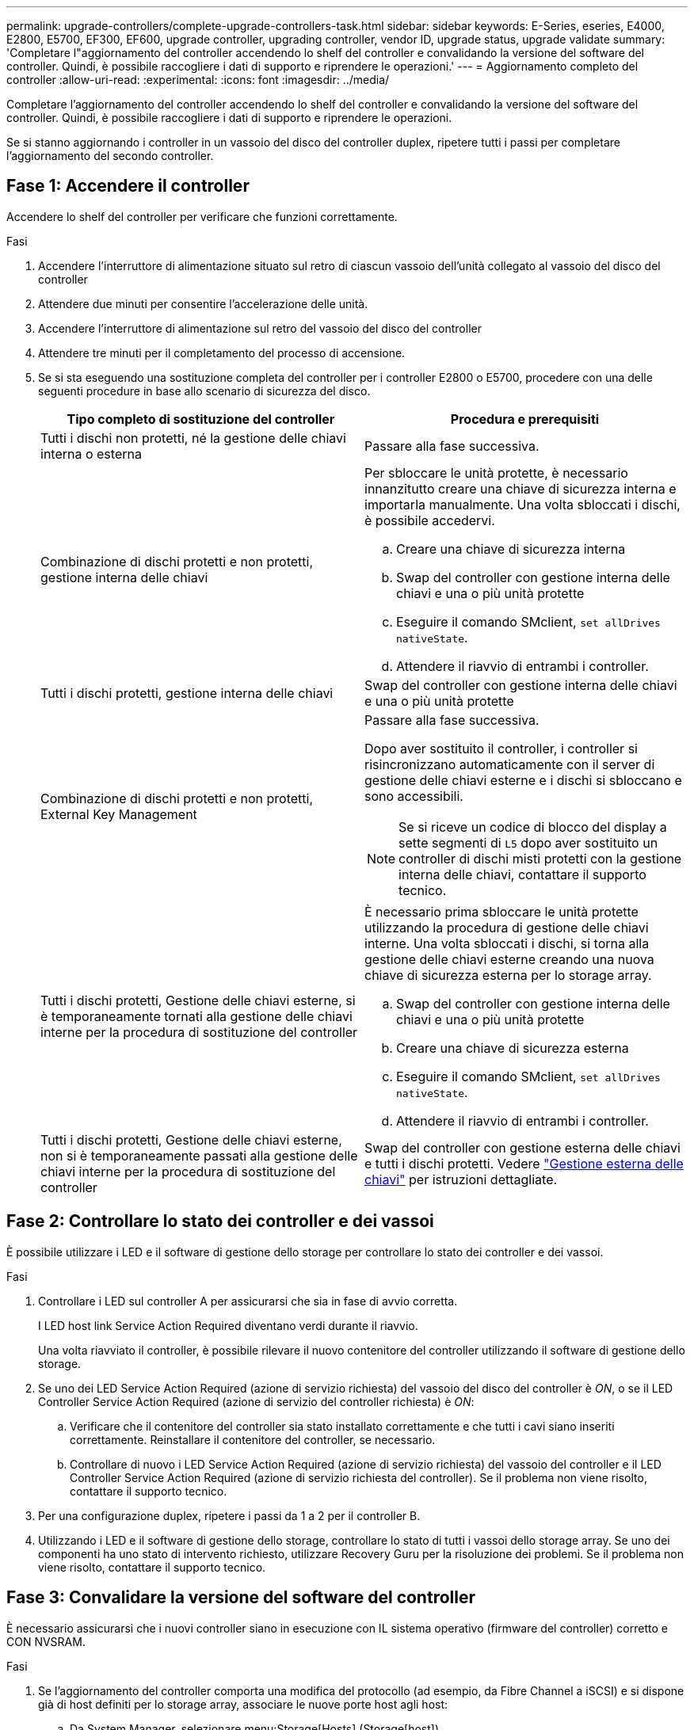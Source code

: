 ---
permalink: upgrade-controllers/complete-upgrade-controllers-task.html 
sidebar: sidebar 
keywords: E-Series, eseries, E4000, E2800, E5700, EF300, EF600, upgrade controller, upgrading controller, vendor ID, upgrade status, upgrade validate 
summary: 'Completare l"aggiornamento del controller accendendo lo shelf del controller e convalidando la versione del software del controller. Quindi, è possibile raccogliere i dati di supporto e riprendere le operazioni.' 
---
= Aggiornamento completo del controller
:allow-uri-read: 
:experimental: 
:icons: font
:imagesdir: ../media/


[role="lead"]
Completare l'aggiornamento del controller accendendo lo shelf del controller e convalidando la versione del software del controller. Quindi, è possibile raccogliere i dati di supporto e riprendere le operazioni.

Se si stanno aggiornando i controller in un vassoio del disco del controller duplex, ripetere tutti i passi per completare l'aggiornamento del secondo controller.



== Fase 1: Accendere il controller

Accendere lo shelf del controller per verificare che funzioni correttamente.

.Fasi
. Accendere l'interruttore di alimentazione situato sul retro di ciascun vassoio dell'unità collegato al vassoio del disco del controller
. Attendere due minuti per consentire l'accelerazione delle unità.
. Accendere l'interruttore di alimentazione sul retro del vassoio del disco del controller
. Attendere tre minuti per il completamento del processo di accensione.
. Se si sta eseguendo una sostituzione completa del controller per i controller E2800 o E5700, procedere con una delle seguenti procedure in base allo scenario di sicurezza del disco.
+
|===
| Tipo completo di sostituzione del controller | Procedura e prerequisiti 


 a| 
Tutti i dischi non protetti, né la gestione delle chiavi interna o esterna
 a| 
Passare alla fase successiva.



 a| 
Combinazione di dischi protetti e non protetti, gestione interna delle chiavi
 a| 
Per sbloccare le unità protette, è necessario innanzitutto creare una chiave di sicurezza interna e importarla manualmente. Una volta sbloccati i dischi, è possibile accedervi.

.. Creare una chiave di sicurezza interna
.. Swap del controller con gestione interna delle chiavi e una o più unità protette
.. Eseguire il comando SMclient, `set allDrives nativeState`.
.. Attendere il riavvio di entrambi i controller.




 a| 
Tutti i dischi protetti, gestione interna delle chiavi
 a| 
Swap del controller con gestione interna delle chiavi e una o più unità protette



 a| 
Combinazione di dischi protetti e non protetti, External Key Management
 a| 
Passare alla fase successiva.

Dopo aver sostituito il controller, i controller si risincronizzano automaticamente con il server di gestione delle chiavi esterne e i dischi si sbloccano e sono accessibili.


NOTE: Se si riceve un codice di blocco del display a sette segmenti di `L5` dopo aver sostituito un controller di dischi misti protetti con la gestione interna delle chiavi, contattare il supporto tecnico.



 a| 
Tutti i dischi protetti, Gestione delle chiavi esterne, si è temporaneamente tornati alla gestione delle chiavi interne per la procedura di sostituzione del controller
 a| 
È necessario prima sbloccare le unità protette utilizzando la procedura di gestione delle chiavi interne. Una volta sbloccati i dischi, si torna alla gestione delle chiavi esterne creando una nuova chiave di sicurezza esterna per lo storage array.

.. Swap del controller con gestione interna delle chiavi e una o più unità protette
.. Creare una chiave di sicurezza esterna
.. Eseguire il comando SMclient, `set allDrives nativeState`.
.. Attendere il riavvio di entrambi i controller.




 a| 
Tutti i dischi protetti, Gestione delle chiavi esterne, non si è temporaneamente passati alla gestione delle chiavi interne per la procedura di sostituzione del controller
 a| 
Swap del controller con gestione esterna delle chiavi e tutti i dischi protetti. Vedere https://docs.netapp.com/us-en/e-series/upgrade-controllers/upgrade-unlock-drives-task.html#external-key-management["Gestione esterna delle chiavi"^] per istruzioni dettagliate.

|===




== Fase 2: Controllare lo stato dei controller e dei vassoi

È possibile utilizzare i LED e il software di gestione dello storage per controllare lo stato dei controller e dei vassoi.

.Fasi
. Controllare i LED sul controller A per assicurarsi che sia in fase di avvio corretta.
+
I LED host link Service Action Required diventano verdi durante il riavvio.

+
Una volta riavviato il controller, è possibile rilevare il nuovo contenitore del controller utilizzando il software di gestione dello storage.

. Se uno dei LED Service Action Required (azione di servizio richiesta) del vassoio del disco del controller è _ON_, o se il LED Controller Service Action Required (azione di servizio del controller richiesta) è _ON_:
+
.. Verificare che il contenitore del controller sia stato installato correttamente e che tutti i cavi siano inseriti correttamente. Reinstallare il contenitore del controller, se necessario.
.. Controllare di nuovo i LED Service Action Required (azione di servizio richiesta) del vassoio del controller e il LED Controller Service Action Required (azione di servizio richiesta del controller). Se il problema non viene risolto, contattare il supporto tecnico.


. Per una configurazione duplex, ripetere i passi da 1 a 2 per il controller B.
. Utilizzando i LED e il software di gestione dello storage, controllare lo stato di tutti i vassoi dello storage array. Se uno dei componenti ha uno stato di intervento richiesto, utilizzare Recovery Guru per la risoluzione dei problemi. Se il problema non viene risolto, contattare il supporto tecnico.




== Fase 3: Convalidare la versione del software del controller

È necessario assicurarsi che i nuovi controller siano in esecuzione con IL sistema operativo (firmware del controller) corretto e CON NVSRAM.

.Fasi
. Se l'aggiornamento del controller comporta una modifica del protocollo (ad esempio, da Fibre Channel a iSCSI) e si dispone già di host definiti per lo storage array, associare le nuove porte host agli host:
+
.. Da System Manager, selezionare menu:Storage[Hosts] (Storage[host]).
.. Selezionare l'host a cui associare le porte, quindi fare clic su *View/Edit Settings* (Visualizza/Modifica impostazioni).
+
Viene visualizzata una finestra di dialogo che mostra le impostazioni correnti dell'host.

.. Fare clic sulla scheda *host Ports* (Porte host).
+
La finestra di dialogo mostra gli identificatori di porta host correnti.

.. Per aggiornare le informazioni relative all'identificatore della porta host associate a ciascun host, sostituire gli ID della porta host dei vecchi adattatori host con i nuovi ID della porta host per il nuovo adattatore host.
.. Ripetere il passaggio d per ciascun host.
.. Fare clic su *Save* (Salva).


+
Per informazioni sull'hardware compatibile, fare riferimento a. https://mysupport.netapp.com/NOW/products/interoperability["Matrice di interoperabilità NetApp"^] e a. http://hwu.netapp.com/home.aspx["NetApp Hardware Universe"^].

. Se la cache write-back è stata disattivata per tutti i volumi thin durante la preparazione per lo scambio di risorse, riattivare la cache write-back.
+
.. Da System Manager, selezionare menu:Storage[Volumes] (Storage[volumi]).
.. Selezionare un volume qualsiasi, quindi menu:More[Change cache settings] (Altro[Modifica impostazioni cache]).
+
Viene visualizzata la finestra di dialogo Change cache Setting (Modifica impostazioni cache). In questa finestra di dialogo vengono visualizzati tutti i volumi dell'array di storage.

.. Selezionare la scheda *Basic* e abilitare le impostazioni per la memorizzazione nella cache in lettura e in scrittura.
.. Fare clic su *Save* (Salva).


. Se SAML è stato disattivato durante la preparazione per lo swapping, riattivare SAML.
+
.. Da System Manager, selezionare menu:Impostazioni[Gestione accessi].
.. Selezionare la scheda *SAML*, quindi seguire le istruzioni sulla pagina.


. Raccogliere i dati di supporto relativi allo storage array utilizzando la GUI o la CLI:
+
** Utilizza System Manager per raccogliere e salvare un bundle di supporto dello storage array.
+
*** Da System Manager, selezionare menu:Support[Support Center > scheda Diagnostics]. Quindi selezionare *Collect Support Data* e fare clic su *Collect*.
+
Il file viene salvato nella cartella Download del browser con il nome `support-data.7z`.

+
Se lo shelf contiene cassetti, i dati di diagnostica per lo shelf vengono archiviati in un file separato con zip denominato `tray-component-state-capture.7z`



** Utilizzare l'interfaccia CLI per eseguire `save storageArray supportData` per raccogliere dati di supporto completi sull'array di storage.
+

NOTE: La raccolta dei dati di supporto può influire temporaneamente sulle performance dello storage array.



. Avvisare il supporto tecnico NetApp delle modifiche apportate alla configurazione dello storage array.
+
.. Ottenere il numero di serie del vassoio del disco del controller registrato xref:prepare-upgrade-controllers-task.adoc[Preparazione per l'aggiornamento dei controller].
.. Accedere al sito di supporto NetApp all'indirizzo http://mysupport.netapp.com/eservice/assistant["mysupport.netapp.com/eservice/assistant"^].
.. Selezionare *Product Registration* (registrazione prodotto) dall'elenco a discesa sotto *Category 1* (Categoria 1).
.. Inserire il seguente testo nella casella di testo **commenti**, sostituendo il numero di serie del vassoio del controller con il numero di serie:
+
`Please create alert against Serial Number: serial number. The alert name should be “E-Series Upgrade”. The alert text should read as follows:`

+
`“Attention: The controllers in this system have been upgraded from the original configuration. Verify the controller configuration before ordering replacement controllers and notify dispatch that the system has been upgraded.”`

.. Fare clic sul pulsante *Invia* nella parte inferiore del modulo.




.Quali sono le prossime novità?
L'aggiornamento del controller è completo e puoi riprendere le normali operazioni.
